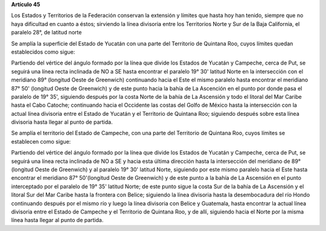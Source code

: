 **Artículo 45**

Los Estados y Territorios de la Federación conservan la extensión y
límites que hasta hoy han tenido, siempre que no haya dificultad en
cuanto a éstos; sirviendo la línea divisoria entre los Territorios Norte
y Sur de la Baja California, el paralelo 28°, de latitud norte

Se amplía la superficie del Estado de Yucatán con una parte del
Territorio de Quintana Roo, cuyos límites quedan establecidos como
sigue:

Partiendo del vértice del ángulo formado por la línea que divide los
Estados de Yucatán y Campeche, cerca de Put, se seguirá una línea recta
inclinada de NO a SE hasta encontrar el paralelo 19° 30' latitud Norte
en la intersección con el meridiano 89° (longitud Oeste de Greenwich)
continuando hacia el Este el mismo paralelo hasta encontrar el meridiano
87° 50' (longitud Oeste de Greenwich) y de este punto hacia la bahía de
La Ascención en el punto por donde pasa el paralelo de 19° 35',
siguiendo después por la costa Norte de la bahía de La Ascensión y todo
el litoral del Mar Caribe hasta el Cabo Catoche; continuando hacia el
Occidente las costas del Golfo de México hasta la intersección con la
actual línea divisoria entre el Estado de Yucatán y el Territorio de
Quintana Roo; siguiendo después sobre esta línea divisoria hasta llegar
al punto de partida.

Se amplía el territorio del Estado de Campeche, con una parte del
Territorio de Quintana Roo, cuyos límites se establecen como sigue:

Partiendo del vértice del ángulo formado por la línea que divide los
Estados de Yucatán y Campeche, cerca de Put, se seguirá una línea recta
inclinada de NO a SE y hacia esta última dirección hasta la intersección
del meridiano de 89° (longitud Oeste de Greenwich) y al paralelo 19° 30'
latitud Norte, siguiendo por este mismo paralelo hacia el Este hasta
encontrar el meridiano 87° 50'(longitud Oeste de Greenwich) y de este
punto a la bahía de La Ascensión en el punto interceptado por el
paralelo de 19° 35' latitud Norte; de este punto sigue la costa Sur de
la bahía de La Ascensión y el litoral Sur del Mar Caribe hasta la
frontera con Belice; siguiendo la línea divisoria hasta la desembocadura
del río Hondo continuando después por el mismo río y luego la línea
divisoria con Belice y Guatemala, hasta encontrar la actual línea
divisoria entre el Estado de Campeche y el Territorio de Quintana Roo, y
de allí, siguiendo hacia el Norte por la misma línea hasta llegar al
punto de partida.
